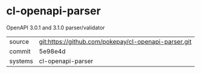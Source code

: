 * cl-openapi-parser

OpenAPI 3.0.1 and 3.1.0 parser/validator

|---------+-------------------------------------------|
| source  | git:https://github.com/pokepay/cl-openapi-parser.git   |
| commit  | 5e98e4d  |
| systems | cl-openapi-parser |
|---------+-------------------------------------------|

